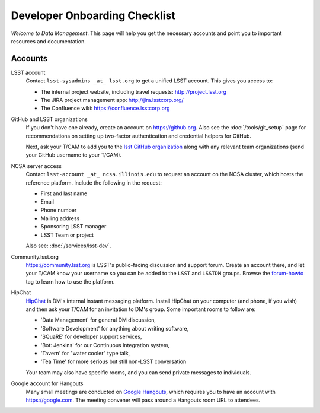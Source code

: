 ##############################
Developer Onboarding Checklist
##############################

*Welcome to Data Management*.
This page will help you get the necessary accounts and point you to important resources and documentation.

Accounts
========

LSST account
   Contact ``lsst-sysadmins _at_ lsst.org`` to get a unified LSST account.
   This gives you access to:

   - The internal project website, including travel requests: http://project.lsst.org
   - The JIRA project management app: http://jira.lsstcorp.org/
   - The Confluence wiki: https://confluence.lsstcorp.org

GitHub and LSST organizations
   If you don't have one already, create an account on https://github.org.
   Also see the :doc:`/tools/git_setup` page for recommendations on setting up two-factor authentication and credential helpers for GitHub.

   Next, ask your T/CAM to add you to the `lsst GitHub organization <https://github.com/lsst>`_ along with any relevant team organizations (send your GitHub username to your T/CAM).

NCSA server access
   Contact ``lsst-account _at_ ncsa.illinois.edu`` to request an account on the NCSA cluster, which hosts the reference platform. Include the following in the request:

   - First and last name
   - Email
   - Phone number
   - Mailing address
   - Sponsoring LSST manager
   - LSST Team or project

   Also see: :doc:`/services/lsst-dev`.

Community.lsst.org
   https://community.lsst.org is LSST's public-facing discussion and support forum.
   Create an account there, and let your T/CAM know your username so you can be added to the ``LSST`` and ``LSSTDM`` groups.
   Browse the `forum-howto <https://community.lsst.org/tags/forum-howto>`_ tag to learn how to use the platform.

HipChat
   `HipChat <https://www.hipchat.com/>`_ is DM's internal instant messaging platform.
   Install HipChat on your computer (and phone, if you wish) and then ask your T/CAM for an invitation to DM's group.
   Some important rooms to follow are:
   
   - 'Data Management' for general DM discussion,
   - 'Software Development' for anything about writing software,
   - 'SQuaRE' for developer support services,
   - 'Bot: Jenkins' for our Continuous Integration system,
   - 'Tavern' for "water cooler" type talk,
   - 'Tea Time' for more serious but still non-LSST conversation
   
   Your team may also have specific rooms, and you can send private messages to individuals.

Google account for Hangouts
   Many small meetings are conducted on `Google Hangouts <https://hangouts.google.com/>`_, which requires you to have an account with https://google.com.
   The meeting convener will pass around a Hangouts room URL to attendees.
